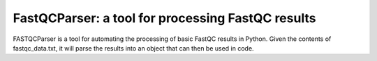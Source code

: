 **************************************************
FastQCParser: a tool for processing FastQC results
**************************************************

FASTQCParser is a tool for automating the processing of basic FastQC results in Python.
Given the contents of fastqc_data.txt, it will parse the results into an object that can
then be used in code.

